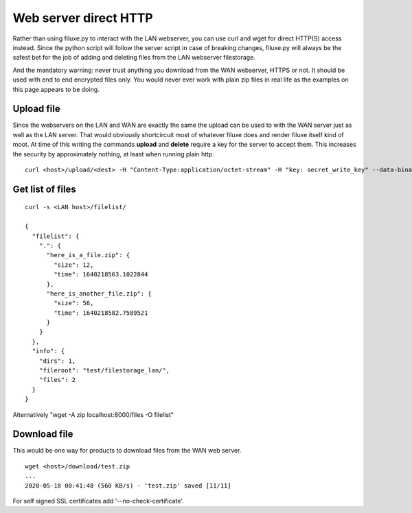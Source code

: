 
##############################
Web server direct HTTP
##############################


Rather than using filuxe.py to interact with the LAN webserver, you can use curl and wget for direct HTTP(S) access instead. Since the python script will follow the server script in case of breaking changes, filuxe.py will always be the safest bet for the job of adding and deleting files from the LAN webserver filestorage.

And the mandatory warning: never trust anything you download from the WAN webserver, HTTPS or not. It should be used with end to end encrypted files only. You would never ever work with plain zip files in real life as the examples on this page appears to be doing.


Upload file
-----------
Since the webservers on the LAN and WAN are exactly the same the upload can be used to with the WAN server just as well as the LAN server. That would obviously shortcircuit most of whatever filuxe does and render filuxe itself kind of moot. At time of this writing the commands **upload** and **delete** require a key for the server to accept them. This increases the security by approximately nothing, at least when running plain http.

::

    curl <host>/upload/<dest> -H "Content-Type:application/octet-stream" -H "key: secret_write_key" --data-binary @<src>



Get list of files
-----------------

::

    curl -s <LAN host>/filelist/

    {
      "filelist": {
        ".": {
          "here_is_a_file.zip": {
            "size": 12,
            "time": 1640218563.1022844
          },
          "here_is_another_file.zip": {
            "size": 56,
            "time": 1640218582.7589521
          }
        }
      },
      "info": {
        "dirs": 1,
        "fileroot": "test/filestorage_lan/",
        "files": 2
      }
    }

Alternatively "wget -A zip localhost:8000/files -O filelist"

Download file
-------------

This would be one way for products to download files from the WAN web server.

::

    wget <host>/download/test.zip
    ...
    2020-05-18 00:41:48 (560 KB/s) - 'test.zip' saved [11/11]

For self signed SSL certificates add '--no-check-certificate'. 
    
